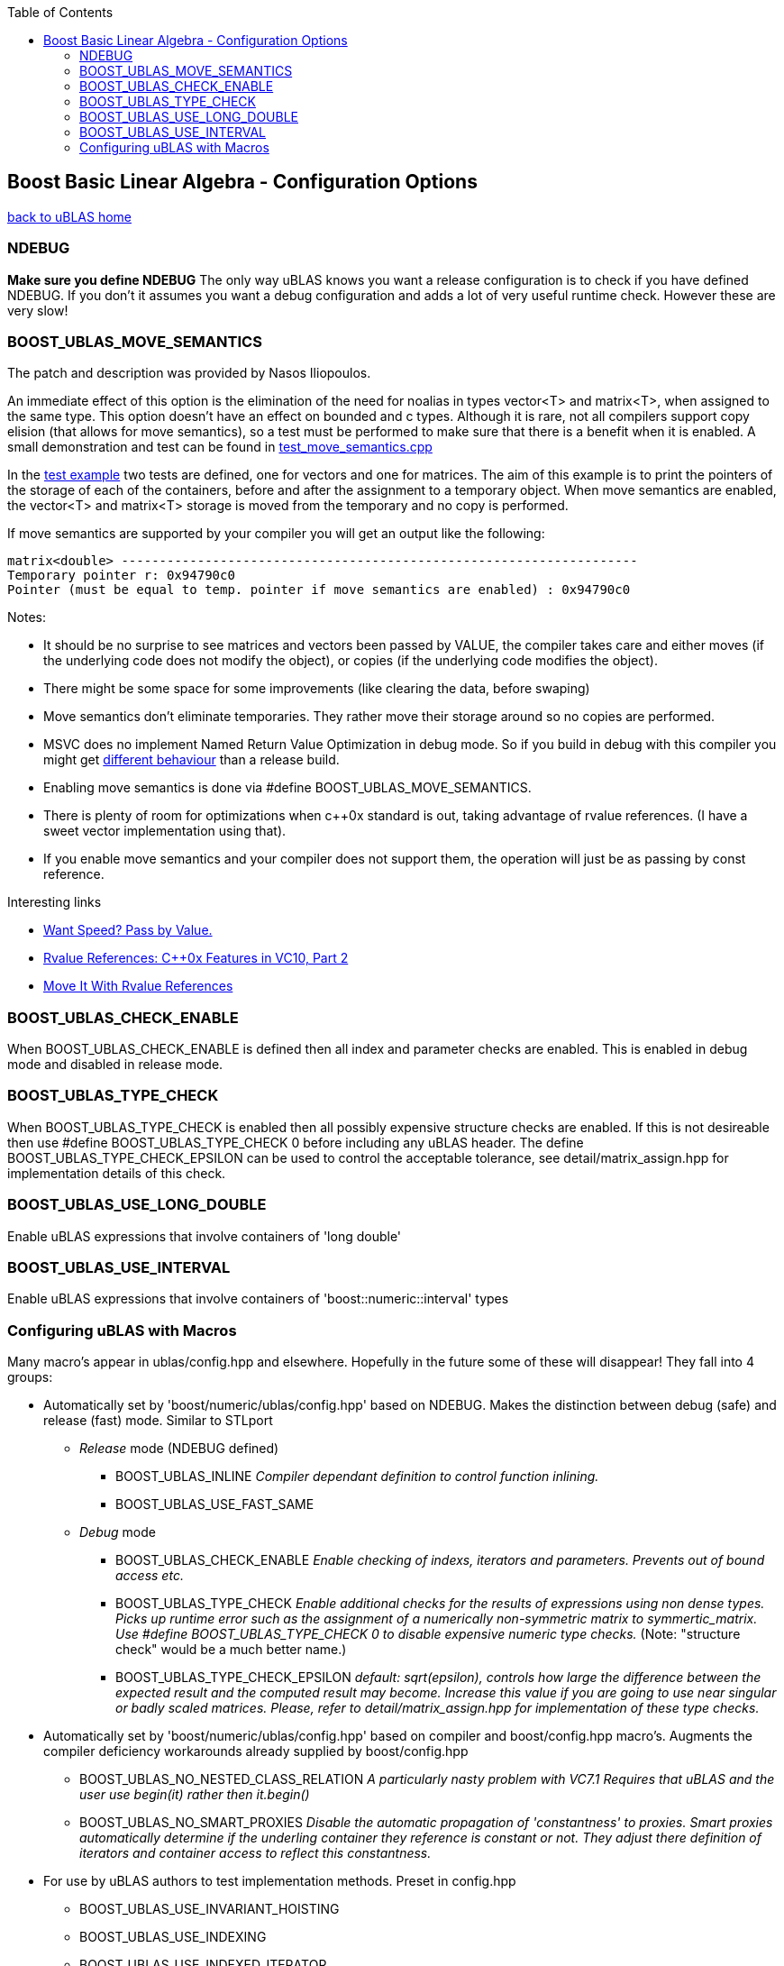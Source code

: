 :toc: left
:toclevels: 2
:idprefix:
:listing-caption: Code Example
:docinfo: private-footer

== Boost Basic Linear Algebra - Configuration Options

[[toc]]

link:index.html[back to uBLAS home]

=== NDEBUG

*Make sure you define NDEBUG* The only way uBLAS knows you want a
release configuration is to check if you have defined NDEBUG. If you
don't it assumes you want a debug configuration and adds a lot of very
useful runtime check. However these are very slow!

=== BOOST_UBLAS_MOVE_SEMANTICS

The patch and description was provided by Nasos Iliopoulos.

An immediate effect of this option is the elimination of the need for
noalias in types vector<T> and matrix<T>, when assigned to the same
type. This option doesn't have an effect on bounded and c types.
Although it is rare, not all compilers support copy elision (that allows
for move semantics), so a test must be performed to make sure that there
is a benefit when it is enabled. A small demonstration and test can be
found in
link:../test/manual/test_move_semantics.cpp[test_move_semantics.cpp]

In the link:../test/manual/test_move_semantics.cpp[test example] two
tests are defined, one for vectors and one for matrices. The aim of this
example is to print the pointers of the storage of each of the
containers, before and after the assignment to a temporary object. When
move semantics are enabled, the vector<T> and matrix<T> storage is moved
from the temporary and no copy is performed.

If move semantics are supported by your compiler you will get an output
like the following:

[source,screen]
----
matrix<double> --------------------------------------------------------------------
Temporary pointer r: 0x94790c0
Pointer (must be equal to temp. pointer if move semantics are enabled) : 0x94790c0
----

Notes:

* It should be no surprise to see matrices and vectors been passed by
VALUE, the compiler takes care and either moves (if the underlying code
does not modify the object), or copies (if the underlying code modifies
the object).
* There might be some space for some improvements (like clearing the
data, before swaping)
* Move semantics don't eliminate temporaries. They rather move their
storage around so no copies are performed.
* MSVC does no implement Named Return Value Optimization in debug mode.
So if you build in debug with this compiler you might get
https://connect.microsoft.com/VisualStudio/feedback/ViewFeedback.aspx?FeedbackID=483229[different
behaviour] than a release build.
* Enabling move semantics is done via #define
BOOST_UBLAS_MOVE_SEMANTICS.
* There is plenty of room for optimizations when c++0x standard is out,
taking advantage of rvalue references. (I have a sweet vector
implementation using that).
* If you enable move semantics and your compiler does not support them,
the operation will just be as passing by const reference.

Interesting links

* http://cpp-next.com/archive/2009/08/want-speed-pass-by-value/[Want
Speed? Pass by Value.]
* http://blogs.msdn.com/vcblog/archive/2009/02/03/rvalue-references-c-0x-features-in-vc10-part-2.aspx[Rvalue
References: C++0x Features in VC10, Part 2]
* http://cpp-next.com/archive/2009/09/move-it-with-rvalue-references/[Move
It With Rvalue References]

=== BOOST_UBLAS_CHECK_ENABLE

When BOOST_UBLAS_CHECK_ENABLE is defined then all index and parameter
checks are enabled. This is enabled in debug mode and disabled in
release mode.

=== BOOST_UBLAS_TYPE_CHECK

When BOOST_UBLAS_TYPE_CHECK is enabled then all possibly expensive
structure checks are enabled. If this is not desireable then use #define
BOOST_UBLAS_TYPE_CHECK 0 before including any uBLAS header. The define
BOOST_UBLAS_TYPE_CHECK_EPSILON can be used to control the acceptable
tolerance, see detail/matrix_assign.hpp for implementation details of
this check.

=== BOOST_UBLAS_USE_LONG_DOUBLE

Enable uBLAS expressions that involve containers of 'long double'

=== BOOST_UBLAS_USE_INTERVAL

Enable uBLAS expressions that involve containers of
'boost::numeric::interval' types

=== Configuring uBLAS with Macros

Many macro's appear in ublas/config.hpp and elsewhere. Hopefully in the
future some of these will disappear! They fall into 4 groups:

* Automatically set by 'boost/numeric/ublas/config.hpp' based on NDEBUG.
Makes the distinction between debug (safe) and release (fast) mode.
Similar to STLport
** _Release_ mode (NDEBUG defined)
*** BOOST_UBLAS_INLINE _Compiler dependant definition to control
function inlining._
*** BOOST_UBLAS_USE_FAST_SAME
** _Debug_ mode
*** BOOST_UBLAS_CHECK_ENABLE _Enable checking of indexs, iterators and
parameters. Prevents out of bound access etc._
*** BOOST_UBLAS_TYPE_CHECK _Enable additional checks for the results of
expressions using non dense types. Picks up runtime error such as the
assignment of a numerically non-symmetric matrix to symmertic_matrix.
Use #define BOOST_UBLAS_TYPE_CHECK 0 to disable expensive numeric type
checks._ (Note: "structure check" would be a much better name.)
*** BOOST_UBLAS_TYPE_CHECK_EPSILON _default: sqrt(epsilon), controls how
large the difference between the expected result and the computed result
may become. Increase this value if you are going to use near singular or
badly scaled matrices. Please, refer to detail/matrix_assign.hpp for
implementation of these type checks._
* Automatically set by 'boost/numeric/ublas/config.hpp' based on
compiler and boost/config.hpp macro's. Augments the compiler deficiency
workarounds already supplied by boost/config.hpp
** BOOST_UBLAS_NO_NESTED_CLASS_RELATION _A particularly nasty problem
with VC7.1 Requires that uBLAS and the user use begin(it) rather then
it.begin()_
** BOOST_UBLAS_NO_SMART_PROXIES _Disable the automatic propagation of
'constantness' to proxies. Smart proxies automatically determine if the
underling container they reference is constant or not. They adjust there
definition of iterators and container access to reflect this
constantness._
* For use by uBLAS authors to test implementation methods. Preset in
config.hpp
** BOOST_UBLAS_USE_INVARIANT_HOISTING
** BOOST_UBLAS_USE_INDEXING
** BOOST_UBLAS_USE_INDEXED_ITERATOR
** BOOST_UBLAS_NON_CONFORMANT_PROXIES _Gappy containers may be
non-conformant, that is contain elements at different indices. Assigning
between proxies (vector ranges for example) of these containers is
difficult as the LHS may need insert new elements. This is slow._
** BOOST_UBLAS_USE_DUFF_DEVICE _Near useless on all platforms (see GCC's
-funroll-loops)_
* User options. Can be predefined by user before including any uBLAS
headers. They may also be automatically defined for some compilers to
work around compile bugs.
** BOOST_UBLAS_USE_LONG_DOUBLE _Enable uBLAS expressions that involve
containers of 'long double'_
** BOOST_UBLAS_USE_INTERVAL _Enable uBLAS expressions that involve
containers of 'boost::numeric::interval' types_
** BOOST_UBLAS_SIMPLE_ET_DEBUG _In order to simplify debugging is is
possible to simplify expression templateso they are restricted to a
single operation_
** BOOST_UBLAS_ENABLE_PROXY_SHORTCUTS _enable automatic conversion from
proxy class to matrix expression_
** BOOST_UBLAS_NO_ELEMENT_PROXIES _Disables the use of element proxies
for gappy types._
** _The Gappy types (sparse, coordinate, compressed) store non-zero
elements in their own containers. When new non-zero elements are
assigned they must rearrange these containers. This invalidates
references, iterators or pointers to these elements. This can happen at
some surprising times such as the expression "a [1] = a [0] = 1;".
Element proxies guarantee all such expressions will work as expected.
However they bring their own restrictions and efficiency problems. For
example as of Boost 1.30.0 they prevent the assignment of elements
between different types._
** BOOST_UBLAS_REFERENCE_CONST_MEMBER _Enable to allow refernces to be
returned to fixed (zero or one) elements of triangular or banded
matrices_
** BOOST_UBLAS_NO_EXCEPTIONS _Disable the use exceptions of uBLAS
internal checks and error conditions. BOOST_NO_EXCEPTIONS has same
effect._
** BOOST_UBLAS_SINGULAR_CHECK _Check the for singularity in triangular
solve() functions_

'''''

[[copyright]]
Copyright (©) 2000-2009 Joerg Walter, Mathias Koch, Gunter Winkler +
Copyright (©) 2021 Shikhar Vashistha +
Use, modification and distribution are subject to the Boost Software
License, Version 1.0. (See accompanying file LICENSE_1_0.txt or copy at
http://www.boost.org/LICENSE_1_0.txt ).

[[revision]]
Last modified: Wed Sep 16 23:16:45 CEST 2009

